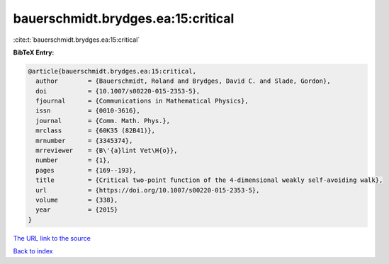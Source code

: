 bauerschmidt.brydges.ea:15:critical
===================================

:cite:t:`bauerschmidt.brydges.ea:15:critical`

**BibTeX Entry:**

.. code-block:: bibtex

   @article{bauerschmidt.brydges.ea:15:critical,
     author        = {Bauerschmidt, Roland and Brydges, David C. and Slade, Gordon},
     doi           = {10.1007/s00220-015-2353-5},
     fjournal      = {Communications in Mathematical Physics},
     issn          = {0010-3616},
     journal       = {Comm. Math. Phys.},
     mrclass       = {60K35 (82B41)},
     mrnumber      = {3345374},
     mrreviewer    = {B\'{a}lint Vet\H{o}},
     number        = {1},
     pages         = {169--193},
     title         = {Critical two-point function of the 4-dimensional weakly self-avoiding walk},
     url           = {https://doi.org/10.1007/s00220-015-2353-5},
     volume        = {338},
     year          = {2015}
   }

`The URL link to the source <https://doi.org/10.1007/s00220-015-2353-5>`__


`Back to index <../By-Cite-Keys.html>`__
